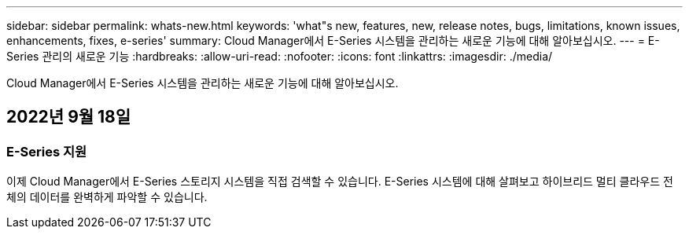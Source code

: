 ---
sidebar: sidebar 
permalink: whats-new.html 
keywords: 'what"s new, features, new, release notes, bugs, limitations, known issues, enhancements, fixes, e-series' 
summary: Cloud Manager에서 E-Series 시스템을 관리하는 새로운 기능에 대해 알아보십시오. 
---
= E-Series 관리의 새로운 기능
:hardbreaks:
:allow-uri-read: 
:nofooter: 
:icons: font
:linkattrs: 
:imagesdir: ./media/


[role="lead"]
Cloud Manager에서 E-Series 시스템을 관리하는 새로운 기능에 대해 알아보십시오.



== 2022년 9월 18일



=== E-Series 지원

이제 Cloud Manager에서 E-Series 스토리지 시스템을 직접 검색할 수 있습니다. E-Series 시스템에 대해 살펴보고 하이브리드 멀티 클라우드 전체의 데이터를 완벽하게 파악할 수 있습니다.
